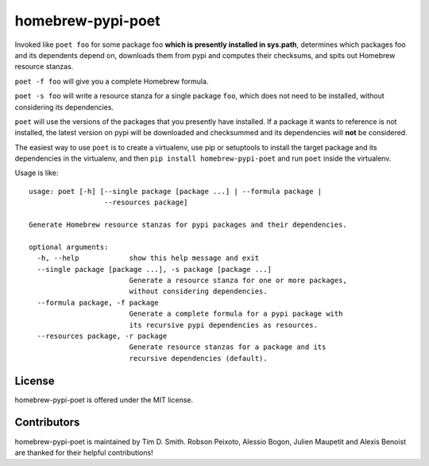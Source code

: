 homebrew-pypi-poet
==================

|Build Status| |Code Health| |PyPI page| |MIT license|

Invoked like ``poet foo`` for some package foo **which is presently
installed in sys.path**, determines which packages foo and its
dependents depend on, downloads them from pypi and computes their
checksums, and spits out Homebrew resource stanzas.

``poet -f foo`` will give you a complete Homebrew formula.

``poet -s foo`` will write a resource stanza for a single package
``foo``, which does not need to be installed, without considering its
dependencies.

``poet`` will use the versions of the packages that you presently have
installed. If a package it wants to reference is not installed, the
latest version on pypi will be downloaded and checksummed and its
dependencies will **not** be considered.

The easiest way to use ``poet`` is to create a virtualenv, use pip or
setuptools to install the target package and its dependencies in the
virtualenv, and then ``pip install homebrew-pypi-poet`` and run ``poet``
inside the virtualenv.

Usage is like:

::

    usage: poet [-h] [--single package [package ...] | --formula package |
                      --resources package]

    Generate Homebrew resource stanzas for pypi packages and their dependencies.

    optional arguments:
      -h, --help            show this help message and exit
      --single package [package ...], -s package [package ...]
                            Generate a resource stanza for one or more packages,
                            without considering dependencies.
      --formula package, -f package
                            Generate a complete formula for a pypi package with
                            its recursive pypi dependencies as resources.
      --resources package, -r package
                            Generate resource stanzas for a package and its
                            recursive dependencies (default).

License
-------

homebrew-pypi-poet is offered under the MIT license.

Contributors
------------

homebrew-pypi-poet is maintained by Tim D. Smith. Robson Peixoto,
Alessio Bogon, Julien Maupetit and Alexis Benoist 
are thanked for their helpful contributions!

.. |Build Status| image:: https://travis-ci.org/tdsmith/homebrew-pypi-poet.svg?branch=master
   :target: https://travis-ci.org/tdsmith/homebrew-pypi-poet
.. |Code Health| image:: https://landscape.io/github/tdsmith/homebrew-pypi-poet/master/landscape.svg?style=flat
   :target: https://landscape.io/github/tdsmith/homebrew-pypi-poet/master
.. |PyPI page| image:: https://img.shields.io/pypi/dm/homebrew-pypi-poet.svg
   :target: https://pypi.python.org/pypi/homebrew-pypi-poet
.. |MIT license| image:: https://img.shields.io/pypi/l/homebrew-pypi-poet.svg
   :target: https://github.com/tdsmith/homebrew-pypi-poet/blob/master/LICENSE
